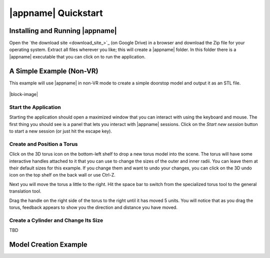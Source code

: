 |appname| Quickstart
====================

Installing and Running |appname|
--------------------------------

Open the `the download site <download_site_>`_ (on Google Drive) in a browser
and download the Zip file for your operating system. Extract all files wherever
you like; this will create a |appname| folder. In this folder there is a
|appname| executable that you can click on to run the application.

A Simple Example (Non-VR)
-------------------------

This example will use |appname| in non-VR mode to create a simple doorstop
model and output it as an STL file.

.. figure:: /images/Doorstop.jpg
   :width: 300px
   :align: center

|block-image|

Start the Application
.....................

Starting the application should open a maximized window that you can interact
with using the keyboard and mouse. The first thing you should see is a panel
that lets you interact with |appname| sessions. Click on the `Start new
session` button to start a new session (or just hit the escape key).

Create and Position a Torus
...........................

Click on the 3D torus icon on the bottom-left shelf to drop a new torus model
into the scene. The torus will have some interactive handles attached to it
that you can use to change the sizes of the outer and inner radii. You can
leave them at their default sizes for this example. If you change them and want
to undo your changes, you can click on the 3D undo icon on the top shelf on the
back wall or use Ctrl-Z.

Next you will move the torus a little to the right.  Hit the space bar to
switch from the specialized torus tool to the general translation tool.

Drag the handle on the right side of the torus to the right until it has moved
5 units. You will notice that as you drag the torus, feedback appears to show
you the direction and distance you have moved.

Create a Cylinder and Change Its Size
.....................................

TBD

Model Creation Example
----------------------
